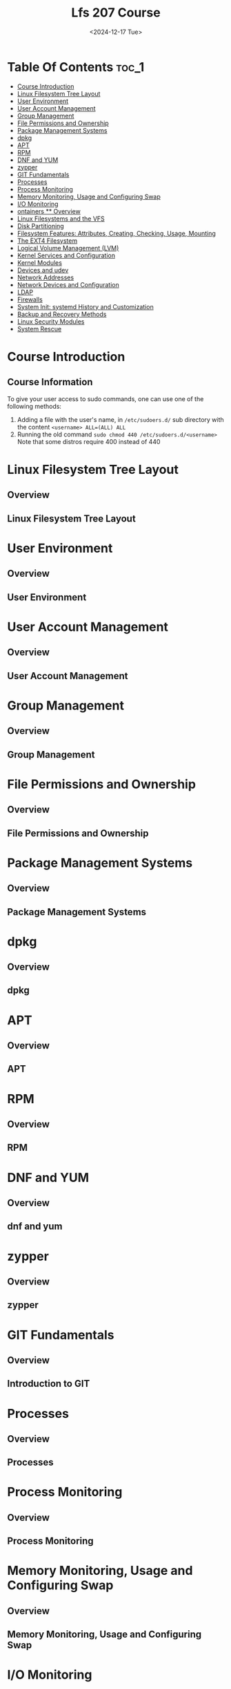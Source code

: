 #+title: Lfs 207 Course
#+date: <2024-12-17 Tue>
#+duedate: <2024-06-30 Sun>
#+STARTUP: inlineimages visual-line-mode

* Table Of Contents :toc_1:
- [[#course-introduction][Course Introduction]]
- [[#linux-filesystem-tree-layout][Linux Filesystem Tree Layout]]
- [[#user-environment][User Environment]]
- [[#user-account-management][User Account Management]]
- [[#group-management][Group Management]]
- [[#file-permissions-and-ownership][File Permissions and Ownership]]
- [[#package-management-systems][Package Management Systems]]
- [[#dpkg][dpkg]]
- [[#apt][APT]]
- [[#rpm][RPM]]
- [[#dnf-and-yum][DNF and YUM]]
- [[#zypper][zypper]]
- [[#git-fundamentals][GIT Fundamentals]]
- [[#processes][Processes]]
- [[#process-monitoring][Process Monitoring]]
- [[#memory-monitoring-usage-and-configuring-swap][Memory Monitoring, Usage and Configuring Swap]]
- [[#io-monitoring][I/O Monitoring]]
- [[#ontainers--overview][ontainers ** Overview]]
- [[#linux-filesystems-and-the-vfs][Linux Filesystems and the VFS]]
- [[#disk-partitioning][Disk Partitioning]]
- [[#filesystem-features-attributes-creating-checking-usage-mounting][Filesystem Features: Attributes, Creating, Checking, Usage, Mounting]]
- [[#the-ext4-filesystem][The EXT4 Filesystem]]
- [[#logical-volume-management-lvm][Logical Volume Management (LVM)]]
- [[#kernel-services-and-configuration][Kernel Services and Configuration]]
- [[#kernel-modules][Kernel Modules]]
- [[#devices-and-udev][Devices and udev]]
- [[#network-addresses][Network Addresses]]
- [[#network-devices-and-configuration][Network Devices and Configuration]]
- [[#ldap][LDAP]]
- [[#firewalls][Firewalls]]
- [[#system-init-systemd-history-and-customization][System Init: systemd History and Customization]]
- [[#backup-and-recovery-methods][Backup and Recovery Methods]]
- [[#linux-security-modules][Linux Security Modules]]
- [[#system-rescue][System Rescue]]

* Course Introduction
** Course Information
To give your user access to sudo commands, one can use one of the following methods:
1. Adding a file with the user's name, in =/etc/sudoers.d/= sub directory with the content ~<username> ALL=(ALL) ALL~
2. Running the old command ~sudo chmod 440 /etc/sudoers.d/<username>~
   Note that some distros require 400 instead of 440

* Linux Filesystem Tree Layout
** Overview
** Linux Filesystem Tree Layout

* User Environment
** Overview
** User Environment

* User Account Management
** Overview
** User Account Management

* Group Management
** Overview
** Group Management

* File Permissions and Ownership
** Overview
** File Permissions and Ownership

* Package Management Systems
** Overview
** Package Management Systems

* dpkg
** Overview
** dpkg

* APT
** Overview
** APT

* RPM
** Overview
** RPM

* DNF and YUM
** Overview
** dnf and yum

* zypper
** Overview
** zypper

* GIT Fundamentals
** Overview
** Introduction to GIT

* Processes
** Overview
** Processes

* Process Monitoring
** Overview
** Process Monitoring

* Memory Monitoring, Usage and Configuring Swap
** Overview
** Memory Monitoring, Usage and Configuring Swap

* I/O Monitoring
** Overview
** I/O Monitoring and Tuning

* ontainers ** Overview
** Overvie
** Container ** Overview


* Linux Filesystems and the VFS
** Overview
** Linux Filesystems and the VFS

* Disk Partitioning
** Overview
** Disk Partitioning

* Filesystem Features: Attributes, Creating, Checking, Usage, Mounting
** Overview
** Filesystem Features: Attributes, Creating, Checking, Usage, Mounting

* The EXT4 Filesystem
** Overview
** The Ext4 Filesystem

* Logical Volume Management (LVM)
** Overview
** Logical Volume Management

* Kernel Services and Configuration
** Overview
** Kernel Services and Configuration

* Kernel Modules
** Overview
** Kernel Modules

* Devices and udev
** Overview
** Devices and udev

* Network Addresses
** Overview
** Network Addresses

* Network Devices and Configuration
** Overview
** Network Devices and Configuration

* LDAP
** Overview
** LDAP

* Firewalls
** Overview
** Firewalls

* System Init: systemd History and Customization
** Overview
** System Init: systemd, SystemV and Upstart

* Backup and Recovery Methods
** Overview
** Backup and Recovery Methods

* Linux Security Modules
** Overview
** Linux Security Modules

* System Rescue
** Overview
** System Rescue

